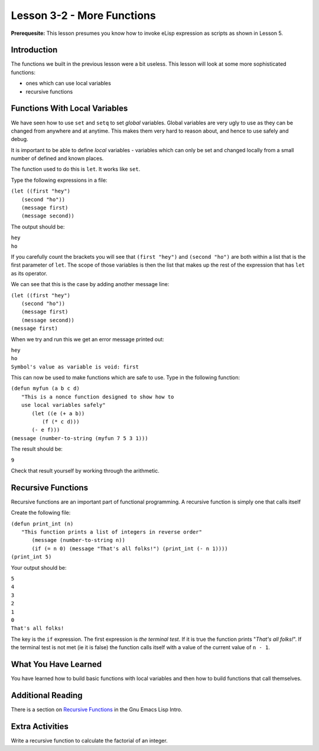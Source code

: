 ===========================
Lesson 3-2 - More Functions
===========================

**Prerequesite:** This lesson presumes you know how to invoke eLisp expression as scripts as shown in Lesson 5.

------------
Introduction
------------

The functions we built in the previous lesson were a bit useless. This lesson will look at some more sophisticated functions:

* ones which can use local variables
* recursive functions

------------------------------
Functions With Local Variables
------------------------------

We have seen how to use ``set`` and ``setq`` to set *global* variables. Global variables are very ugly to use as they can be changed from anywhere and at anytime. This makes them very hard to reason about, and hence to use safely and debug.

It is important to be able to define *local* variables - variables which can only be set and changed locally from a small number of defined and known places.

The function used to do this is ``let``. It works like ``set``.

Type the following expressions in a file:

| ``(let ((first "hey")``
|  ``(second "ho"))``
|  ``(message first)``
|  ``(message second))``

The output should be:

| ``hey``
| ``ho``

If you carefully count the brackets you will see that ``(first "hey")`` and ``(second "ho")`` are both within a list that is the first parameter of ``let``. The scope of those variables is then the list that makes up the rest of the expression that has ``let`` as its operator.

We can see that this is the case by adding another message line:

| ``(let ((first "hey")``
|  ``(second "ho"))``
|  ``(message first)``
|  ``(message second))``
| ``(message first)``

When we try and run this we get an error message printed out:

| ``hey``
| ``ho``
| ``Symbol's value as variable is void: first``

This can now be used to make functions which are safe to use. Type in the following function:

| ``(defun myfun (a b c d)``
|   ``"This is a nonce function designed to show how to``
|   ``use local variables safely"``
|     ``(let ((e (+ a b))``
|          ``(f (* c d)))``
|     ``(- e f)))``
| ``(message (number-to-string (myfun 7 5 3 1)))``

The result should be:

``9``

Check that result yourself by working through the arithmetic.

-------------------
Recursive Functions
-------------------

Recursive functions are an important part of functional programming. A recursive function is simply one that calls itself

Create the following file:

| ``(defun print_int (n)``
|   ``"This function prints a list of integers in reverse order"``
|    ``(message (number-to-string n))``
|    ``(if (= n 0) (message "That's all folks!") (print_int (- n 1))))``
| ``(print_int 5)``

Your output should be:

| ``5``
| ``4``
| ``3``
| ``2``
| ``1``
| ``0``
| ``That's all folks!``

The key is the ``if`` expression. The first expression is *the terminal test*. If it is true the function prints "*That's all folks!*". If the terminal test is not met (ie it is false) the function calls itself with a value of the current value of ``n - 1``.

---------------------
What You Have Learned
---------------------

You have learned how to build basic functions with local variables and then how to build functions that call themselves.

------------------
Additional Reading
------------------

There is a section on `Recursive Functions`_ in the Gnu Emacs Lisp Intro.

----------------
Extra Activities
----------------

Write a recursive function to calculate the factorial of an integer.

.. _Recursive Functions: http://www.gnu.org/software/emacs/emacs-lisp-intro/html_node/Recursive-Definition-Parts.html#Recursive-Definition-Parts
